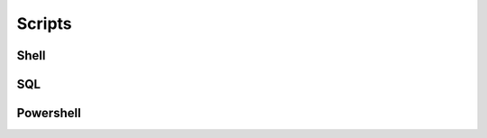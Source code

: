 #######
Scripts
#######


.. button-link:: http://192.168.163.128:5000/source

   View Source

Shell
=====

.. dropdown:: Expose Ubuntu VM shares
   :color: info
  
   .. code-block:: Bash 

      # puts them under home share
      sudo vmhgfs-fuse ~/share/ -o allow_other -o uid=1000

      # I beleive this one places them in the host specified dir
      # like mnt...
      sudo vmhgfs-fuse .host:/ -o allow_other -o uid=1000

.. dropdown:: ldapsearch examples 
   :color: info
  
   .. code-block:: Bash

      ldapsearch -W -H ldap://10.10.65.22:389 -D 'cn=Jared Arnold,cn=Users,dc=testsupport,dc=local' -b 'dc=testsupport,dc=local'
      ldapsearch -W -H ldap://10.10.65.22:389 -D 'jarnold@testsupport.local' -b 'dc=testsupport,dc=local'

.. dropdown:: openssl examples 
   :color: info
 
   * `IA Lets Encrypt`_

   .. code-block:: Bash
      
      # print .pem
      openssl x509 -in ~/share/jarnold_host/Downloads/.pem -text
      
      ## convert from pem to crt
      openssl x509 -outform der -in ~/share/jarnold_host/Downloads/.pem -out ./def_pem.crt

      # convert a PFX(personal exchange format) used to exchange pub/priv objects to it's
      # private key and cert(public)
      openssl pkcs12 -in filename.pfx -nocerts -out key.pem # private...
      openssl pkcs12 -in filename.pfx -clcerts -nokeys -out cert.pem

.. dropdown:: tar examples
   :color: info

   .. code-block:: Bash

      # create tarball
      tar -czvf project.tar.gz project
      tar -cvf project.tar.gz project


      # extract tarball
      tar -xzvf project.tar.gz
      tar -xvf project.tar


      # list tarball (z arg) optional here I believe
      tar -tzvf project.tar.gz
      tar -tvf project.tar

.. dropdown:: Launch Kate
   :color: info

   .. code-block:: Bash

      flatpak run org.kde.kate

SQL
===

.. dropdown:: MSSQL Express TCP Port
   :color: info

   | This can also be found in comp management under like properties of sql server. Tcp needs to be enabled after install.

   .. code-block:: SQL
     
      -- MSSQL
      USE master
      GO
      xp_readerrorlog 0, 1, N'Server is listening on'
      GO


Powershell
==========

.. dropdown:: Keytool 
   :color: info

   | Check client certs, sometimes customers use a reuse able CN making it hard to identify which cert goes where.

   .. code-block:: Powershell 
      
      $files = Get-ChildItem "C:\Users\jarnold\.ignition\clientlauncher-data\certificates\" -Filter \*.pem

      Set-location "C:\Program Files\Inductive Automation\Vision Client Launcher\jre\bin\"
      for ($i=0; $i -lt $files.Count; $i++) {
          $outfile = $files[$i].FullName
          echo ""
          echo "START"
          echo $outFile
          .\keytool.exe -printcert -file $outFile 
          echo "END"
          echo ""
      }


.. dropdown:: MSSQL Generate Scripts 
   :color: info

   * `SMO Scripting Options`_

   .. literalinclude:: mssql_generate_scripts.ps1
      :language: powershell



